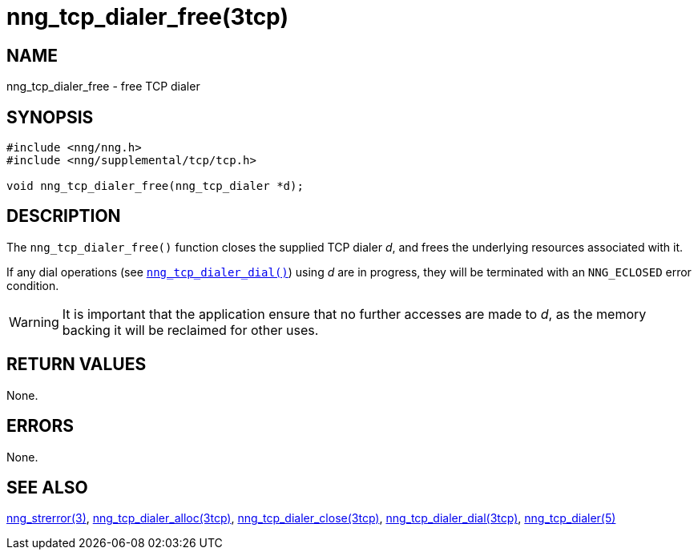 = nng_tcp_dialer_free(3tcp)
//
// Copyright 2018 Staysail Systems, Inc. <info@staysail.tech>
// Copyright 2018 Capitar IT Group BV <info@capitar.com>
//
// This document is supplied under the terms of the MIT License, a
// copy of which should be located in the distribution where this
// file was obtained (LICENSE.txt).  A copy of the license may also be
// found online at https://opensource.org/licenses/MIT.
//

== NAME

nng_tcp_dialer_free - free TCP dialer

== SYNOPSIS

[source, c]
----
#include <nng/nng.h>
#include <nng/supplemental/tcp/tcp.h>

void nng_tcp_dialer_free(nng_tcp_dialer *d);
----

== DESCRIPTION

The `nng_tcp_dialer_free()` function closes the supplied TCP dialer _d_,
and frees the underlying resources associated with it.

If any dial operations
(see `<<nng_tcp_dialer_dial.3tcp#,nng_tcp_dialer_dial()>>`) using _d_ are
in progress, they will be terminated with an `NNG_ECLOSED` error condition.

WARNING: It is important that the application ensure that no further accesses
are made to _d_, as the memory backing it will be reclaimed for other uses.

== RETURN VALUES

None.

== ERRORS

None.

== SEE ALSO

[.text-left]
<<nng_strerror.3#,nng_strerror(3)>>,
<<nng_tcp_dialer_alloc.3tcp#,nng_tcp_dialer_alloc(3tcp)>>,
<<nng_tcp_dialer_close.3tcp#,nng_tcp_dialer_close(3tcp)>>,
<<nng_tcp_dialer_dial.3tcp#,nng_tcp_dialer_dial(3tcp)>>,
<<nng_tcp_dialer.5#,nng_tcp_dialer(5)>>
